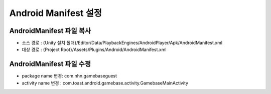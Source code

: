 .. _AndroidManifest:

#######################
Android Manifest 설정
#######################


AndroidManifest 파일 복사
===========================

* 소스 경로 : {Unity 설치 폴더}/Editor/Data/PlaybackEngines/AndroidPlayer/Apk/AndroidManifest.xml 
* 대상 경로 : {Project Root}/Assets/Plugins/Android/AndroidManifest.xml

AndroidManifest 파일 수정
===========================

* package name 변경: com.nhn.gamebaseguest
* activity name 변경 : com.toast.android.gamebase.activity.GamebaseMainActivity

.. image:: _static/image/androidmanifest.png
    :scale: 50%

